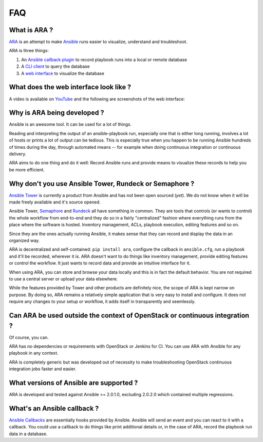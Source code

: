 FAQ
===
What is ARA ?
-------------
ARA_ is an attempt to make Ansible_ runs easier to visualize, understand and
troubleshoot.

ARA is three things:

1. An `Ansible callback plugin`_ to record playbook runs into a local or remote database
2. A `CLI client`_ to query the database
3. A `web interface`_ to visualize the database

.. _ARA: https://github.com/dmsimard/ara
.. _Ansible: https://www.ansible.com/
.. _Ansible callback plugin: https://ara.readthedocs.io/en/latest/configuration.html#ansible
.. _CLI client: https://ara.readthedocs.io/en/latest/usage.html#querying-the-database-with-the-cli
.. _web interface: https://ara.readthedocs.io/en/latest/usage.html#browsing-the-web-interface

What does the web interface look like ?
---------------------------------------
A video is available on YouTube_ and the following are screenshots of the
web interface:

.. image:: _static/preview1.png
.. image:: _static/preview2.png

.. _YouTube: https://www.youtube.com/watch?v=k3qtgSFzAHI

Why is ARA being developed ?
----------------------------
Ansible is an awesome tool. It can be used for a lot of things.

Reading and interpreting the output of an ansible-playbook run, especially one
that is either long running, involves a lot of hosts or prints a lot of output
can be tedious.
This is especially true when you happen to be running Ansible hundreds of times
during the day, through automated means -- for example when doing continuous
integration or continuous delivery.

ARA aims to do one thing and do it well: Record Ansible runs and provide means
to visualize these records to help you be more efficient.

Why don't you use Ansible Tower, Rundeck or Semaphore ?
-------------------------------------------------------
`Ansible Tower`_ is currently a product from Ansible and has not been open
sourced (*yet*). We do not know when it will be made freely available and it's
source opened.

Ansible Tower, Semaphore_ and Rundeck_ all have something in common.
They are tools that controls (or wants to control) the whole workflow
from end-to-end and they do so in a fairly "centralized" fashion where
everything runs from the place where the software is hosted.
Inventory management, ACLs, playbook execution, editing features and so on.

Since they are the ones actually running Ansible, it makes sense that they can
record and display the data in an organized way.

ARA is decentralized and self-contained: ``pip install ara``, configure the
callback in ``ansible.cfg``, run a playbook and it'll be recorded, wherever it
is. ARA doesn't want to do things like inventory management, provide editing
features or control the workflow. It just wants to record data and provide an
intuitive interface for it.

When using ARA, you can store and browse your data locally and this is in fact
the default behavior. You are not required to use a central server or upload
your data elsewhere.

While the features provided by Tower and other products are definitely nice,
the scope of ARA is kept narrow on purpose.
By doing so, ARA remains a relatively simple application that is very easy to
install and configure. It does not require any changes to your setup or
workflow, it adds itself in transparently and seemlessly.

.. _Ansible Tower: https://www.ansible.com/tower
.. _Semaphore: https://github.com/ansible-semaphore/semaphore
.. _Rundeck: http://rundeck.org/plugins/ansible/2016/03/11/ansible-plugin.html

Can ARA be used outside the context of OpenStack or continuous integration ?
----------------------------------------------------------------------------
Of course, you can.

ARA has no dependencies or requirements with OpenStack or Jenkins for CI.
You can use ARA with Ansible for any playbook in any context.

ARA is completely generic but was developed out of necessity to make
troubleshooting OpenStack continuous integration jobs faster and easier.

What versions of Ansible are supported ?
----------------------------------------
ARA is developed and tested against Ansible >= 2.0.1.0, excluding 2.0.2.0 which
contained multiple regressions.

What's an Ansible callback ?
----------------------------
`Ansible Callbacks`_ are essentially hooks provided by Ansible. Ansible will
send an event and you can react to it with a callback.
You could use a callback to do things like print additional details or, in the
case of ARA, record the playbook run data in a database.

.. _Ansible Callbacks: http://docs.ansible.com/ansible/developing_plugins.html